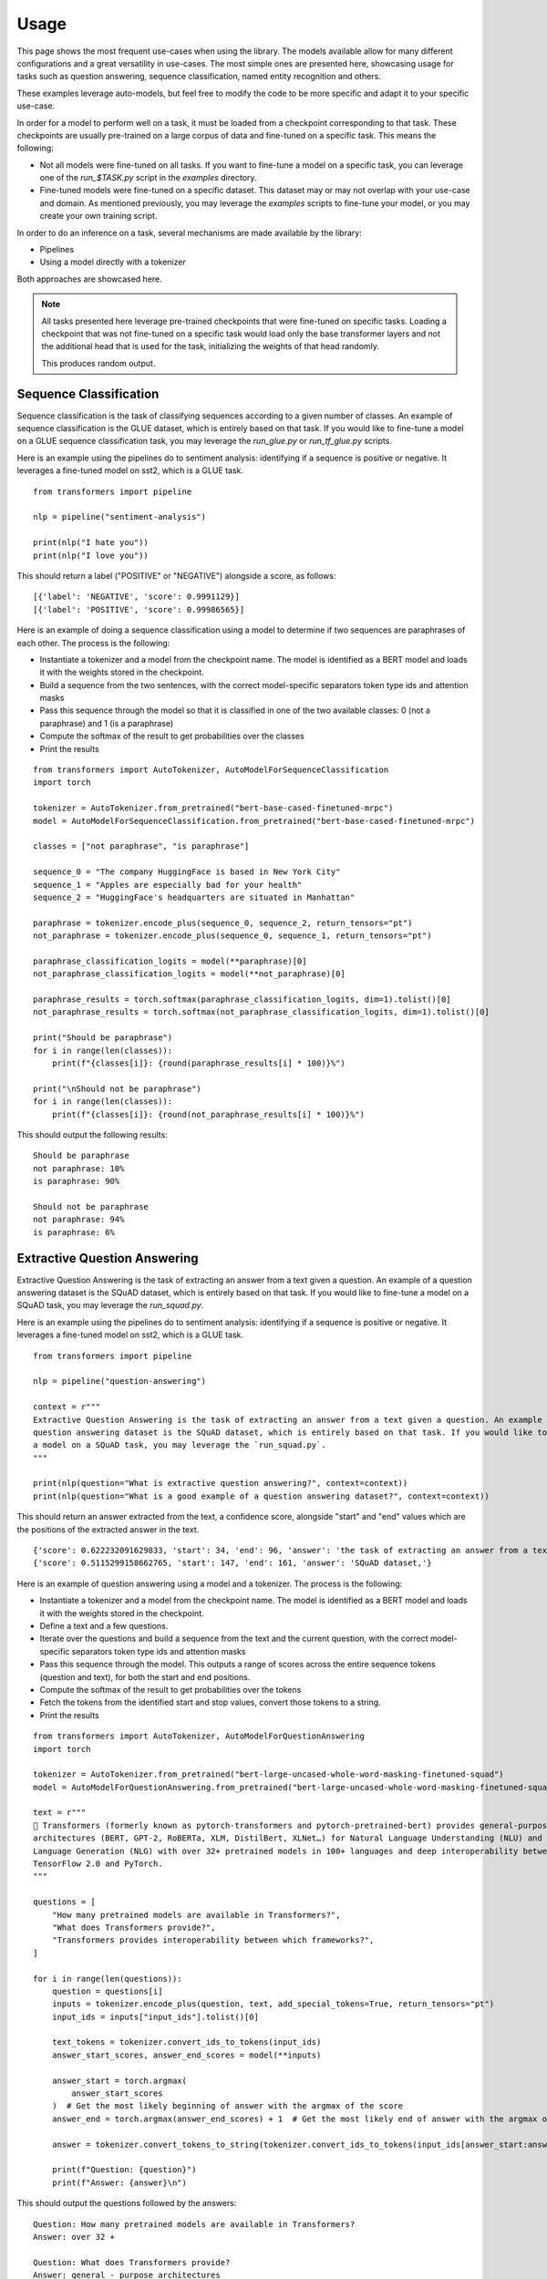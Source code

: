Usage
^^^^^^^^^^^^^^^^^^^^^^^^^^^^^^^^^^

This page shows the most frequent use-cases when using the library. The models available allow for many different
configurations and a great versatility in use-cases. The most simple ones are presented here, showcasing usage
for tasks such as question answering, sequence classification, named entity recognition and others.

These examples leverage auto-models, but feel free to modify the code to be more specific and adapt it to your specific
use-case.

In order for a model to perform well on a task, it must be loaded from a checkpoint corresponding to that task. These
checkpoints are usually pre-trained on a large corpus of data and fine-tuned on a specific task. This means the
following:

- Not all models were fine-tuned on all tasks. If you want to fine-tune a model on a specific task, you can leverage
  one of the `run_$TASK.py` script in the `examples` directory.
- Fine-tuned models were fine-tuned on a specific dataset. This dataset may or may not overlap with your use-case
  and domain. As mentioned previously, you may leverage the `examples` scripts to fine-tune your model, or you
  may create your own training script.

In order to do an inference on a task, several mechanisms are made available by the library:

- Pipelines
- Using a model directly with a tokenizer

Both approaches are showcased here.

.. note::

    All tasks presented here leverage pre-trained checkpoints that were fine-tuned on specific tasks. Loading a
    checkpoint that was not fine-tuned on a specific task would load only the base transformer layers and not the
    additional head that is used for the task, initializing the weights of that head randomly.

    This produces random output.

Sequence Classification
--------------------------

Sequence classification is the task of classifying sequences according to a given number of classes. An example
of sequence classification is the GLUE dataset, which is entirely based on that task. If you would like to fine-tune
a model on a GLUE sequence classification task, you may leverage the `run_glue.py` or `run_tf_glue.py` scripts.

Here is an example using the pipelines do to sentiment analysis: identifying if a sequence is positive or negative.
It leverages a fine-tuned model on sst2, which is a GLUE task.

::

    from transformers import pipeline

    nlp = pipeline("sentiment-analysis")

    print(nlp("I hate you"))
    print(nlp("I love you"))

This should return a label ("POSITIVE" or "NEGATIVE") alongside a score, as follows:

::

    [{'label': 'NEGATIVE', 'score': 0.9991129}]
    [{'label': 'POSITIVE', 'score': 0.99986565}]


Here is an example of doing a sequence classification using a model to determine if two sequences are paraphrases
of each other. The process is the following:

- Instantiate a tokenizer and a model from the checkpoint name. The model is identified as a BERT model and loads it
  with the weights stored in the checkpoint.
- Build a sequence from the two sentences, with the correct model-specific separators token type ids
  and attention masks
- Pass this sequence through the model so that it is classified in one of the two available classes: 0
  (not a paraphrase) and 1 (is a paraphrase)
- Compute the softmax of the result to get probabilities over the classes
- Print the results

::

    from transformers import AutoTokenizer, AutoModelForSequenceClassification
    import torch

    tokenizer = AutoTokenizer.from_pretrained("bert-base-cased-finetuned-mrpc")
    model = AutoModelForSequenceClassification.from_pretrained("bert-base-cased-finetuned-mrpc")

    classes = ["not paraphrase", "is paraphrase"]

    sequence_0 = "The company HuggingFace is based in New York City"
    sequence_1 = "Apples are especially bad for your health"
    sequence_2 = "HuggingFace's headquarters are situated in Manhattan"

    paraphrase = tokenizer.encode_plus(sequence_0, sequence_2, return_tensors="pt")
    not_paraphrase = tokenizer.encode_plus(sequence_0, sequence_1, return_tensors="pt")

    paraphrase_classification_logits = model(**paraphrase)[0]
    not_paraphrase_classification_logits = model(**not_paraphrase)[0]

    paraphrase_results = torch.softmax(paraphrase_classification_logits, dim=1).tolist()[0]
    not_paraphrase_results = torch.softmax(not_paraphrase_classification_logits, dim=1).tolist()[0]

    print("Should be paraphrase")
    for i in range(len(classes)):
        print(f"{classes[i]}: {round(paraphrase_results[i] * 100)}%")

    print("\nShould not be paraphrase")
    for i in range(len(classes)):
        print(f"{classes[i]}: {round(not_paraphrase_results[i] * 100)}%")

This should output the following results:

::

    Should be paraphrase
    not paraphrase: 10%
    is paraphrase: 90%

    Should not be paraphrase
    not paraphrase: 94%
    is paraphrase: 6%

Extractive Question Answering
----------------------------------------------------

Extractive Question Answering is the task of extracting an answer from a text given a question. An example of a
question answering dataset is the SQuAD dataset, which is entirely based on that task. If you would like to fine-tune
a model on a SQuAD task, you may leverage the `run_squad.py`.

Here is an example using the pipelines do to sentiment analysis: identifying if a sequence is positive or negative.
It leverages a fine-tuned model on sst2, which is a GLUE task.

::

    from transformers import pipeline

    nlp = pipeline("question-answering")

    context = r"""
    Extractive Question Answering is the task of extracting an answer from a text given a question. An example of a
    question answering dataset is the SQuAD dataset, which is entirely based on that task. If you would like to fine-tune
    a model on a SQuAD task, you may leverage the `run_squad.py`.
    """

    print(nlp(question="What is extractive question answering?", context=context))
    print(nlp(question="What is a good example of a question answering dataset?", context=context))

This should return an answer extracted from the text, a confidence score, alongside "start" and "end" values which
are the positions of the extracted answer in the text.

::

    {'score': 0.622232091629833, 'start': 34, 'end': 96, 'answer': 'the task of extracting an answer from a text given a question.'}
    {'score': 0.5115299158662765, 'start': 147, 'end': 161, 'answer': 'SQuAD dataset,'}


Here is an example of question answering using a model and a tokenizer. The process is the following:

- Instantiate a tokenizer and a model from the checkpoint name. The model is identified as a BERT model and loads it
  with the weights stored in the checkpoint.
- Define a text and a few questions.
- Iterate over the questions and build a sequence from the text and the current question, with the correct
  model-specific separators token type ids and attention masks
- Pass this sequence through the model. This outputs a range of scores across the entire sequence tokens (question and
  text), for both the start and end positions.
- Compute the softmax of the result to get probabilities over the tokens
- Fetch the tokens from the identified start and stop values, convert those tokens to a string.
- Print the results

::

    from transformers import AutoTokenizer, AutoModelForQuestionAnswering
    import torch

    tokenizer = AutoTokenizer.from_pretrained("bert-large-uncased-whole-word-masking-finetuned-squad")
    model = AutoModelForQuestionAnswering.from_pretrained("bert-large-uncased-whole-word-masking-finetuned-squad")

    text = r"""
    🤗 Transformers (formerly known as pytorch-transformers and pytorch-pretrained-bert) provides general-purpose
    architectures (BERT, GPT-2, RoBERTa, XLM, DistilBert, XLNet…) for Natural Language Understanding (NLU) and Natural
    Language Generation (NLG) with over 32+ pretrained models in 100+ languages and deep interoperability between
    TensorFlow 2.0 and PyTorch.
    """

    questions = [
        "How many pretrained models are available in Transformers?",
        "What does Transformers provide?",
        "Transformers provides interoperability between which frameworks?",
    ]

    for i in range(len(questions)):
        question = questions[i]
        inputs = tokenizer.encode_plus(question, text, add_special_tokens=True, return_tensors="pt")
        input_ids = inputs["input_ids"].tolist()[0]

        text_tokens = tokenizer.convert_ids_to_tokens(input_ids)
        answer_start_scores, answer_end_scores = model(**inputs)

        answer_start = torch.argmax(
            answer_start_scores
        )  # Get the most likely beginning of answer with the argmax of the score
        answer_end = torch.argmax(answer_end_scores) + 1  # Get the most likely end of answer with the argmax of the score

        answer = tokenizer.convert_tokens_to_string(tokenizer.convert_ids_to_tokens(input_ids[answer_start:answer_end]))

        print(f"Question: {question}")
        print(f"Answer: {answer}\n")

This should output the questions followed by the answers:

::

    Question: How many pretrained models are available in Transformers?
    Answer: over 32 +

    Question: What does Transformers provide?
    Answer: general - purpose architectures

    Question: Transformers provides interoperability between which frameworks?
    Answer: tensorflow 2 . 0 and pytorch



Language Modeling
----------------------------------------------------

Language modeling is the task of fitting a model to a corpus, which can be domain specific. All popular transformer
based models are trained using a variant of language modeling, e.g. BERT with masked language modeling, GPT-2 with
causal language modeling.

Language modeling can be useful outside of pre-training as well, for example to shift the model distribution to be
domain-specific: using a language model trained over a very large corpus, and then fine-tuning it to a news dataset
or on scientific paper e.g. `LysandreJik/arxiv-nlp <https://huggingface.co/lysandre/arxiv-nlp>`__.

Masked Language Modeling
~~~~~~~~~~~~~~~~~~~~~~~~~~~~~~~~~~~~~~~~~~~~~~~~~~~~

Masked language modeling is the task of masking tokens in a sequence with a masking token, and prompting the model to
fill that mask with an appropriate token. This allows the model to attend to both the right context (tokens on the
right of the mask) and the left context (tokens on the left of the mask). Such a training creates a strong basis
for downstream tasks requiring bi-directional context such as SQuAD
(see `Lewis, Lui, Goyal et al. <https://arxiv.org/abs/1910.13461>`__, part 4.2).

Here is an example of using pipelines to replace a mask from a sequence:

::

    from transformers import pipeline

    nlp = pipeline("fill-mask")
    print(nlp(f"HuggingFace is creating a {nlp.tokenizer.mask_token} that the community uses to solve NLP tasks."))

This should output the sequences with the mask filled, the confidence score as well as the token id in the tokenizer
vocabulary:

::

    [
        {'sequence': '<s> HuggingFace is creating a tool that the community uses to solve NLP tasks.</s>', 'score': 0.15627853572368622, 'token': 3944},
        {'sequence': '<s> HuggingFace is creating a framework that the community uses to solve NLP tasks.</s>', 'score': 0.11690319329500198, 'token': 7208},
        {'sequence': '<s> HuggingFace is creating a library that the community uses to solve NLP tasks.</s>', 'score': 0.058063216507434845, 'token': 5560},
        {'sequence': '<s> HuggingFace is creating a database that the community uses to solve NLP tasks.</s>', 'score': 0.04211743175983429, 'token': 8503},
        {'sequence': '<s> HuggingFace is creating a prototype that the community uses to solve NLP tasks.</s>', 'score': 0.024718601256608963, 'token': 17715}
    ]

Here is an example doing masked language modeling using a model and a tokenizer. The process is the following:

- Instantiate a tokenizer and a model from the checkpoint name. The model is identified as a DistilBERT model and
  loads it with the weights stored in the checkpoint.
- Define a sequence with a masked token, placing the :obj:`tokenizer.mask_token` instead of a word.
- Encode that sequence into IDs and find the position of the masked token in that list of IDs.
- Retrieve the predictions at the index of the mask token: this tensor has the same size as the vocabulary, and the
  values are the scores attributed to each token. The model gives higher score to tokens he deems probable in that
  context.
- Retrieve the top 5 tokens using the PyTorch :obj:`topk` method.
- Replace the mask token by the tokens and print the results

::

    from transformers import AutoModelWithLMHead, AutoTokenizer
    import torch

    tokenizer = AutoTokenizer.from_pretrained("distilbert-base-cased")
    model = AutoModelWithLMHead.from_pretrained("distilbert-base-cased")

    sequence = f"Distilled models are smaller than the models they mimic. Using them instead of the large versions would help {tokenizer.mask_token} our carbon footprint."

    input = tokenizer.encode(sequence, return_tensors="pt")
    mask_token_index = torch.where(input == tokenizer.mask_token_id)[1]

    token_logits = model(input)[0]
    mask_token_logits = token_logits[0, mask_token_index, :]

    top_5_tokens = torch.topk(mask_token_logits, 5, dim=1).indices[0].tolist()

    for token in top_5_tokens:
        print(sequence.replace(tokenizer.mask_token, tokenizer.decode([token])))


This should print five sequences, with the top 5 tokens predicted by the model:

::

    Distilled models are smaller than the models they mimic. Using them instead of the large versions would help reduce our carbon footprint.
    Distilled models are smaller than the models they mimic. Using them instead of the large versions would help increase our carbon footprint.
    Distilled models are smaller than the models they mimic. Using them instead of the large versions would help decrease our carbon footprint.
    Distilled models are smaller than the models they mimic. Using them instead of the large versions would help offset our carbon footprint.
    Distilled models are smaller than the models they mimic. Using them instead of the large versions would help improve our carbon footprint.

It is totally possible to put more than one mask token in a single sequence, but doing so would reduce the available
context (one less token in the context) and therefore decrease the prediction accuracy.


Causal Language Modeling
~~~~~~~~~~~~~~~~~~~~~~~~~~~~~~~~~~~~~~~~~~~~~~~~~~~~

Causal language modeling is the task of predicting the token following a sequence of tokens. In this situation, the
model only attends to the left context (tokens on the left of the mask). Such a training is particularly interesting
for generation tasks.

There is currently no pipeline to do causal language modeling/generation. This page will be completed once there is one.

Here is an example using the tokenizer and model. leveraging the :func:`generate` method to generate the tokens
following the initial sequence.

::

    from transformers import AutoModelWithLMHead, AutoTokenizer

    tokenizer = AutoTokenizer.from_pretrained("gpt2")
    model = AutoModelWithLMHead.from_pretrained("gpt2")

    sequence = f"Hugging Face is based in DUMBO, New York City, and is"

    input = tokenizer.encode(sequence, return_tensors="pt")
    generated = model.generate(input, max_length=50)

    resulting_string = tokenizer.decode(generated.tolist()[0])
    print(resulting_string)

This outputs a (hopefully) coherent string from the original sequence:

::

    Hugging Face is based in DUMBO, New York City, and is a live-action TV series based on the novel by John
    Carpenter, and its producers, David Kustlin and Steve Pichar. The film is directed by!


Named Entity Recognition
----------------------------------------------------

Multiple Choice
----------------------------------------------------

Summarization
----------------------------------------------------
